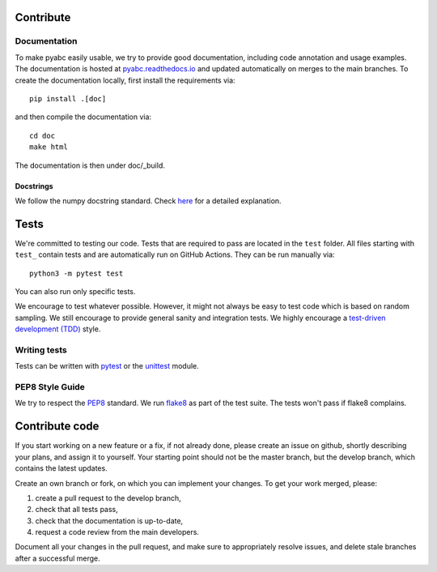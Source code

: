 .. _contribute:

Contribute
==========

Documentation
-------------

To make pyabc easily usable, we try to provide good documentation,
including code annotation and usage examples.
The documentation is hosted at
`pyabc.readthedocs.io <https://pyabc.readthedocs.io>`_
and updated automatically on merges to the main branches.
To create the documentation locally, first install the requirements via::

    pip install .[doc]

and then compile the documentation via::

    cd doc
    make html

The documentation is then under doc/_build.

Docstrings
~~~~~~~~~~

We follow the numpy docstring standard.
Check `here <https://github.com/numpy/numpy/blob/master/doc/HOWTO_DOCUMENT.rst.txt>`_ for a
detailed explanation.

Tests
=====

We're committed to testing our code. Tests that are required to pass are located in the
``test`` folder. All files starting with ``test_`` contain tests and are automatically run
on GitHub Actions. They can be run manually via::

    python3 -m pytest test

You can also run only specific tests.

We encourage to test whatever possible. However, it might not always be easy to
test code which is based on random sampling. We still encourage to provide general sanity
and integration tests. We highly encourage a
`test-driven development (TDD) <http://en.wikipedia.org/wiki/Test-driven_development>`_ style.

Writing tests
-------------

Tests can be written with `pytest <http://docs.pytest.org/en/latest/>`_
or the `unittest <https://docs.python.org/3/library/unittest.html>`_ module.

PEP8 Style Guide
----------------

We try to respect the `PEP8 <http://www.python.org/dev/peps/pep-0008/>`_ standard.
We run `flake8 <http://flake8.pycqa.org/en/latest/>`_ as part of the test
suite. The tests won't pass if flake8 complains.


Contribute code
===============

If you start working on a new feature or a fix, if not already done, please
create an issue on github, shortly describing your plans, and assign it to
yourself. Your starting point should not be the master branch, but the
develop branch, which contains the latest updates.

Create an own branch or fork, on which you can implement your changes. To
get your work merged, please:

1. create a pull request to the develop branch,
2. check that all tests pass,
3. check that the documentation is up-to-date,
4. request a code review from the main developers.

Document all your changes in the pull request, and make sure to appropriately
resolve issues, and delete stale branches after a successful merge.
